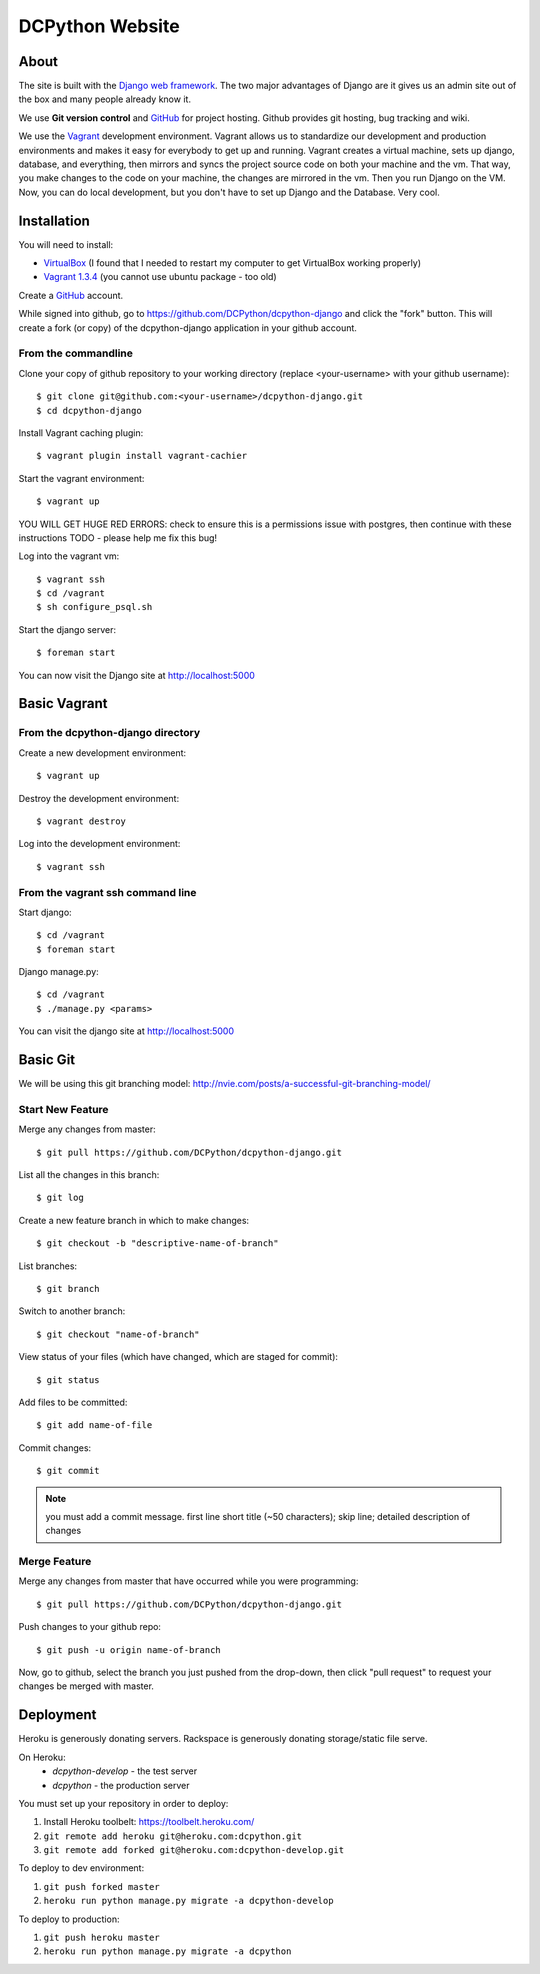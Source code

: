 DCPython Website
================

About
-----
The site is built with the `Django web framework <http://www.djangoproject.org>`_. The two major advantages of Django are it gives us an admin site out of the box and many people already know it.

We use **Git version control** and `GitHub <http://www.github.com>`_ for project hosting. Github provides git hosting, bug tracking and wiki.

We use the `Vagrant <http://www.vagrantup.com>`_ development environment. Vagrant allows us to standardize our development and production environments and makes it easy for everybody to get up and running. Vagrant creates a virtual machine, sets up django, database, and everything, then mirrors and syncs the project source code on both your machine and the vm. That way, you make changes to the code on your machine, the changes are mirrored in the vm. Then you run Django on the VM. Now, you can do local development, but you don't have to set up Django and the Database. Very cool.


Installation
------------

You will need to install:

- `VirtualBox <http://www.virtualbox.org>`_ (I found that I needed to restart my computer to get VirtualBox working properly)
- `Vagrant 1.3.4 <http://www.vagrantup.com>`_ (you cannot use ubuntu package - too old)

Create a `GitHub <http://www.github.com>`_ account.

While signed into github, go to https://github.com/DCPython/dcpython-django and click the "fork" button. This will create a fork (or copy) of the dcpython-django application in your github account.

From the commandline
++++++++++++++++++++

Clone your copy of github repository to your working directory (replace <your-username> with  your github username)::

    $ git clone git@github.com:<your-username>/dcpython-django.git
    $ cd dcpython-django

Install Vagrant caching plugin::

    $ vagrant plugin install vagrant-cachier

Start the vagrant environment::

    $ vagrant up

YOU WILL GET HUGE RED ERRORS: check to ensure this is a permissions issue with postgres, then continue with these instructions
TODO - please help me fix this bug!

Log into the vagrant vm::

    $ vagrant ssh
    $ cd /vagrant
    $ sh configure_psql.sh

Start the django server::

    $ foreman start

You can now visit the Django site at http://localhost:5000

Basic Vagrant
-------------

From the dcpython-django directory
++++++++++++++++++++++++++++++++++

Create a new development environment::

    $ vagrant up

Destroy the development environment::

    $ vagrant destroy

Log into the development environment::

    $ vagrant ssh

From the vagrant ssh command line
+++++++++++++++++++++++++++++++++

Start django::

    $ cd /vagrant
    $ foreman start

Django manage.py::

    $ cd /vagrant
    $ ./manage.py <params>

You can visit the django site at http://localhost:5000

Basic Git
---------

We will be using this git branching model: http://nvie.com/posts/a-successful-git-branching-model/

Start New Feature
+++++++++++++++++

Merge any changes from master::

    $ git pull https://github.com/DCPython/dcpython-django.git

List all the changes in this branch::

    $ git log

Create a new feature branch in which to make changes::

    $ git checkout -b "descriptive-name-of-branch"

List branches::

    $ git branch

Switch to another branch::

    $ git checkout "name-of-branch"

View status of your files (which have changed, which are staged for commit)::

    $ git status

Add files to be committed::

    $ git add name-of-file

Commit changes::

    $ git commit

.. Note:: you must add a commit message. first line short title (~50 characters); skip line; detailed description of changes

Merge Feature
+++++++++++++

Merge any changes from master that have occurred while you were programming::

    $ git pull https://github.com/DCPython/dcpython-django.git

Push changes to your github repo::

    $ git push -u origin name-of-branch

Now, go to github, select the branch you just pushed from the drop-down, then click "pull request" to request your changes be merged with master.

Deployment
----------

Heroku is generously donating servers. Rackspace is generously donating storage/static file serve.

On Heroku:
 * `dcpython-develop` - the test server
 * `dcpython` - the production server

You must set up your repository in order to deploy:

1. Install Heroku toolbelt: https://toolbelt.heroku.com/
2. ``git remote add heroku git@heroku.com:dcpython.git``
3. ``git remote add forked git@heroku.com:dcpython-develop.git``

To deploy to dev environment:

1. ``git push forked master``
2. ``heroku run python manage.py migrate -a dcpython-develop``

To deploy to production:

1. ``git push heroku master``
2. ``heroku run python manage.py migrate -a dcpython``
